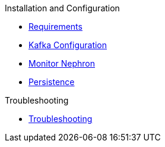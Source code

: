 .Installation and Configuration
* xref:configuration:requirements.adoc[Requirements]
* xref:configuration:kafka.adoc[Kafka Configuration]
* xref:configuration:monitor.adoc[Monitor Nephron]
* xref:configuration:persistence.adoc[Persistence]

.Troubleshooting
* xref:troubleshoot:troubleshooting.adoc[Troubleshooting]
